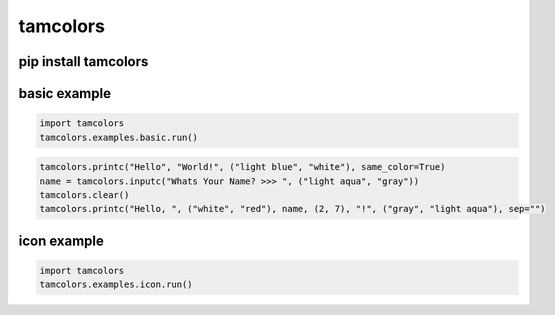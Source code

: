 tamcolors
=========

.. image:: icon.png
   :target: https://raw.githubusercontent.com/cmcmarrow/tamcolors/master/icon.png

pip install tamcolors
---------------------

basic example
---------------------
.. code-block:: python

   import tamcolors
   tamcolors.examples.basic.run()

.. code-block:: python

   tamcolors.printc("Hello", "World!", ("light blue", "white"), same_color=True)
   name = tamcolors.inputc("Whats Your Name? >>> ", ("light aqua", "gray"))
   tamcolors.clear()
   tamcolors.printc("Hello, ", ("white", "red"), name, (2, 7), "!", ("gray", "light aqua"), sep="")

icon example
---------------------
.. code-block:: python
   
   import tamcolors
   tamcolors.examples.icon.run()
